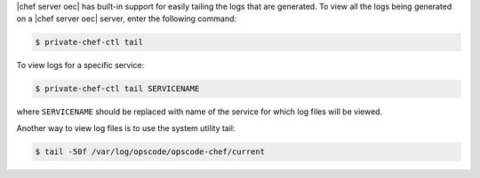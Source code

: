 .. The contents of this file may be included in multiple topics.
.. This file should not be changed in a way that hinders its ability to appear in multiple documentation sets.

|chef server oec| has built-in support for easily tailing the logs that are generated. To view all the logs being generated on a |chef server oec| server, enter the following command:

.. code-block:: bash

   $ private-chef-ctl tail

To view logs for a specific service:

.. code-block:: bash

   $ private-chef-ctl tail SERVICENAME

where ``SERVICENAME`` should be replaced with name of the service for which log files will be viewed.

Another way to view log files is to use the system utility tail:

.. code-block:: bash

   $ tail -50f /var/log/opscode/opscode-chef/current



